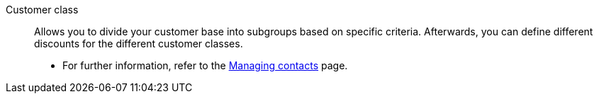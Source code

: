 [#customer-class]
Customer class:: Allows you to divide your customer base into subgroups based on specific criteria. Afterwards, you can define different discounts for the different customer classes. +
* For further information, refer to the <<crm/managing-contacts#15, Managing contacts>> page.